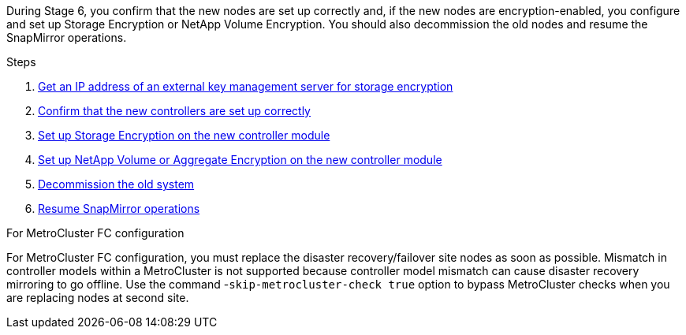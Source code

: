 During Stage 6, you confirm that the new nodes are set up correctly and, if the new nodes are encryption-enabled, you configure and set up Storage Encryption or NetApp Volume Encryption. You should also decommission the old nodes and resume the SnapMirror operations.

.Steps

. link:get_ip_address_of_external_kms_for_storage_encryption.html[Get an IP address of an external key management server for storage encryption]
// BURT-1476241 2022-August-12
. link:ensure_new_controllers_are_set_up_correctly.html[Confirm that the new controllers are set up correctly]
. link:set_up_storage_encryption_new_module.html[Set up Storage Encryption on the new controller module]
. link:set_up_netapp_volume_encryption_new_module.html[Set up NetApp Volume or Aggregate Encryption on the new controller module]
. link:decommission_old_system.html[Decommission the old system]
. link:resume_snapmirror_operations.html[Resume SnapMirror operations]

.For MetroCluster FC configuration

For MetroCluster FC configuration, you must replace the disaster recovery/failover site nodes as soon as possible. Mismatch in controller models within a MetroCluster is not supported because controller model mismatch can cause disaster recovery mirroring to go offline. Use the command -`skip-metrocluster-check true` option to bypass MetroCluster checks when you are replacing nodes at second site.
